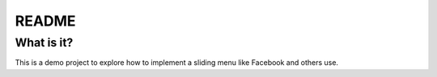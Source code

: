 ========
 README
========

What is it?
===========

This is a demo project to explore how to implement a sliding menu like Facebook and others use.
